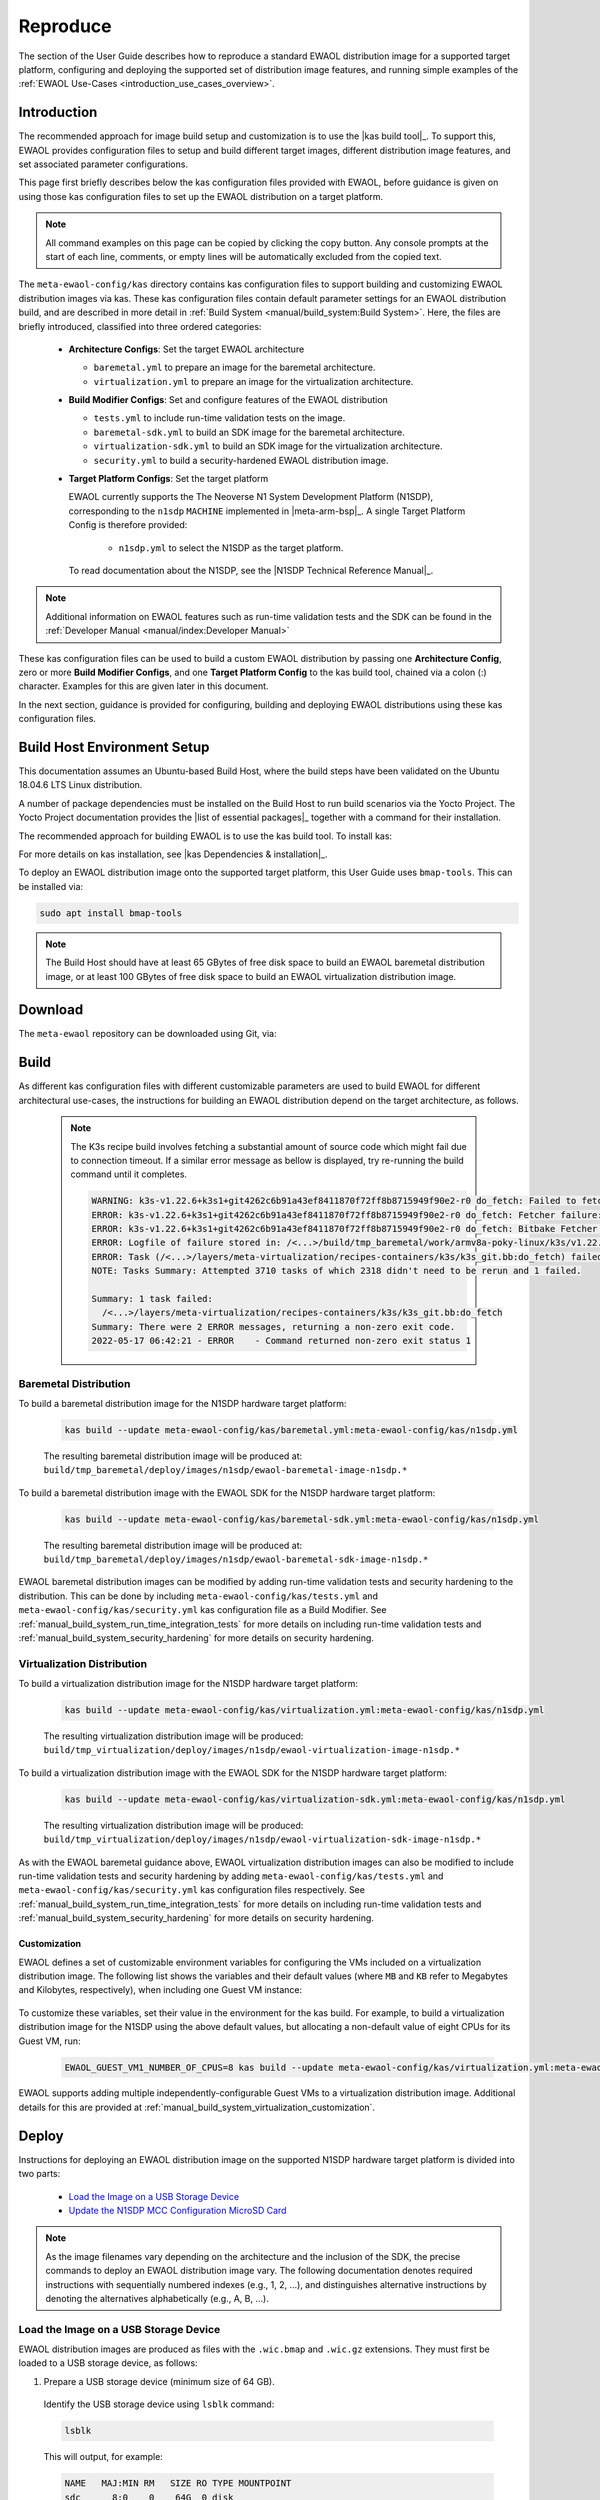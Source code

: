 ..
 # Copyright (c) 2022, Arm Limited.
 #
 # SPDX-License-Identifier: MIT

#########
Reproduce
#########

The section of the User Guide describes how to reproduce a standard EWAOL
distribution image for a supported target platform, configuring and deploying
the supported set of distribution image features, and running simple examples of
the :ref:`EWAOL Use-Cases <introduction_use_cases_overview>`.

************
Introduction
************

The recommended approach for image build setup and customization is to use the
|kas build tool|_. To support this, EWAOL provides configuration files to setup
and build different target images, different distribution image features, and
set associated parameter configurations.

This page first briefly describes below the kas configuration files provided
with EWAOL, before guidance is given on using those kas configuration files to
set up the EWAOL distribution on a target platform.

.. note::
  All command examples on this page can be copied by clicking the copy button.
  Any console prompts at the start of each line, comments, or empty lines will
  be automatically excluded from the copied text.

The ``meta-ewaol-config/kas`` directory contains kas configuration files to
support building and customizing EWAOL distribution images via kas. These kas
configuration files contain default parameter settings for an EWAOL distribution
build, and are described in more detail in
:ref:`Build System <manual/build_system:Build System>`. Here, the files are
briefly introduced, classified into three ordered categories:

  * **Architecture Configs**: Set the target EWAOL architecture

    * ``baremetal.yml`` to prepare an image for the baremetal architecture.
    * ``virtualization.yml`` to prepare an image for the virtualization
      architecture.

  * **Build Modifier Configs**: Set and configure features of the EWAOL
    distribution

    * ``tests.yml`` to include run-time validation tests on the image.
    * ``baremetal-sdk.yml`` to build an SDK image for the baremetal
      architecture.
    * ``virtualization-sdk.yml`` to build an SDK image for the virtualization
      architecture.
    * ``security.yml`` to build a security-hardened EWAOL distribution image.

  * **Target Platform Configs**: Set the target platform

    EWAOL currently supports the The Neoverse N1 System Development Platform
    (N1SDP), corresponding to the ``n1sdp`` ``MACHINE`` implemented in
    |meta-arm-bsp|_.
    A single Target Platform Config is therefore provided:

      * ``n1sdp.yml`` to select the N1SDP as the target platform.

    To read documentation about the N1SDP, see the
    |N1SDP Technical Reference Manual|_.

.. note::
  Additional information on EWAOL features such as run-time validation tests
  and the SDK can be found in the
  :ref:`Developer Manual <manual/index:Developer Manual>`

These kas configuration files can be used to build a custom EWAOL distribution
by passing one **Architecture Config**, zero or more **Build Modifier Configs**,
and one **Target Platform Config** to the kas build tool, chained via a colon
(:) character. Examples for this are given later in this document.

In the next section, guidance is provided for configuring, building and
deploying EWAOL distributions using these kas configuration files.

.. _user_guide_reproduce_environment_setup:

****************************
Build Host Environment Setup
****************************

This documentation assumes an Ubuntu-based Build Host, where the build steps
have been validated on the Ubuntu 18.04.6 LTS Linux distribution.

A number of package dependencies must be installed on the Build Host to run
build scenarios via the Yocto Project. The Yocto Project documentation
provides the |list of essential packages|_ together with a command for their
installation.

The recommended approach for building EWAOL is to use the kas build tool. To
install kas:

.. code-block:: console
  :substitutions:

  sudo -H pip3 install --upgrade kas==|kas version|

For more details on kas installation, see |kas Dependencies & installation|_.

To deploy an EWAOL distribution image onto the supported target platform, this
User Guide uses ``bmap-tools``. This can be installed via:

.. code-block:: console

   sudo apt install bmap-tools

.. note::
  The Build Host should have at least 65 GBytes of free disk space to build an
  EWAOL baremetal distribution image, or at least 100 GBytes of free disk space
  to build an EWAOL virtualization distribution image.

.. _user_guide_reproduce_download:

********
Download
********

The ``meta-ewaol`` repository can be downloaded using Git, via:

.. code-block:: shell
  :substitutions:

  # Change the tag or branch to be fetched by replacing the value supplied to
  # the --branch parameter option

  mkdir -p ~/ewaol
  cd ~/ewaol
  git clone |meta-ewaol remote| --branch |meta-ewaol branch|
  cd meta-ewaol

.. _user_guide_reproduce_build:

*****
Build
*****

As different kas configuration files with different customizable parameters are
used to build EWAOL for different architectural use-cases, the instructions for
building an EWAOL distribution depend on the target architecture, as follows.


  .. note::
    The K3s recipe build involves fetching a substantial amount of source code
    which might fail due to connection timeout. If a similar error message as
    bellow is displayed, try re-running the build command until it completes.

    .. code-block:: console

      WARNING: k3s-v1.22.6+k3s1+git4262c6b91a43ef8411870f72ff8b8715949f90e2-r0 do_fetch: Failed to fetch URL git://go.googlesource.com/oauth2;name=oauth2;protocol=https;nobranch=1;destsuffix=/<...>/build/tmp_baremetal/work/armv8a-poky-linux/k3s/v1.22.6+k3s1+git4262c6b91a43ef8411870f72ff8b8715949f90e2-r0/k3s-v1.22.6+k3s1+git4262c6b91a43ef8411870f72ff8b8715949f90e2/src/import/vendor.fetch/go.googlesource.com/oauth2, attempting MIRRORS if available
      ERROR: k3s-v1.22.6+k3s1+git4262c6b91a43ef8411870f72ff8b8715949f90e2-r0 do_fetch: Fetcher failure: Fetch command export PSEUDO_DISABLED=1; export SSH_AUTH_SOCK="/run/user/51741/keyring/ssh"; export PATH="/<...>/build/tmp_baremetal/sysroots-uninative/x86_64-linux/usr/bin:/<...>/layers/poky/scripts:/<...>/build/tmp_baremetal/work/armv8a-poky-linux/k3s/v1.22.6+k3s1+git4262c6b91a43ef8411870f72ff8b8715949f90e2-r0/recipe-sysroot-native/usr/bin/aarch64-poky-linux:/<...>/build/tmp_baremetal/work/armv8a-poky-linux/k3s/v1.22.6+k3s1+git4262c6b91a43ef8411870f72ff8b8715949f90e2-r0/recipe-sysroot/usr/bin/crossscripts:/<...>/build/tmp_baremetal/work/armv8a-poky-linux/k3s/v1.22.6+k3s1+git4262c6b91a43ef8411870f72ff8b8715949f90e2-r0/recipe-sysroot-native/usr/sbin:/<...>/build/tmp_baremetal/work/armv8a-poky-linux/k3s/v1.22.6+k3s1+git4262c6b91a43ef8411870f72ff8b8715949f90e2-r0/recipe-sysroot-native/usr/bin:/<...>/build/tmp_baremetal/work/armv8a-poky-linux/k3s/v1.22.6+k3s1+git4262c6b91a43ef8411870f72ff8b8715949f90e2-r0/recipe-sysroot-native/sbin:/<...>/build/tmp_baremetal/work/armv8a-poky-linux/k3s/v1.22.6+k3s1+git4262c6b91a43ef8411870f72ff8b8715949f90e2-r0/recipe-sysroot-native/bin:/<...>/layers/poky/bitbake/bin:/<...>/build/tmp_baremetal/hosttools"; export HOME="/tmp/tmpk1obk02g"; LANG=C git -c core.fsyncobjectfiles=0 -c gc.autoDetach=false clone --bare --mirror https://go.googlesource.com/oauth2 /<...>/build/downloads/git2/go.googlesource.com.oauth2 --progress failed with exit code 128, no output
      ERROR: k3s-v1.22.6+k3s1+git4262c6b91a43ef8411870f72ff8b8715949f90e2-r0 do_fetch: Bitbake Fetcher Error: FetchError('Unable to fetch URL from any source.', 'git://go.googlesource.com/oauth2;name=oauth2;protocol=https;nobranch=1;destsuffix=/<...>/build/tmp_baremetal/work/armv8a-poky-linux/k3s/v1.22.6+k3s1+git4262c6b91a43ef8411870f72ff8b8715949f90e2-r0/k3s-v1.22.6+k3s1+git4262c6b91a43ef8411870f72ff8b8715949f90e2/src/import/vendor.fetch/go.googlesource.com/oauth2')
      ERROR: Logfile of failure stored in: /<...>/build/tmp_baremetal/work/armv8a-poky-linux/k3s/v1.22.6+k3s1+git4262c6b91a43ef8411870f72ff8b8715949f90e2-r0/temp/log.do_fetch.70146
      ERROR: Task (/<...>/layers/meta-virtualization/recipes-containers/k3s/k3s_git.bb:do_fetch) failed with exit code '1'
      NOTE: Tasks Summary: Attempted 3710 tasks of which 2318 didn't need to be rerun and 1 failed.

      Summary: 1 task failed:
        /<...>/layers/meta-virtualization/recipes-containers/k3s/k3s_git.bb:do_fetch
      Summary: There were 2 ERROR messages, returning a non-zero exit code.
      2022-05-17 06:42:21 - ERROR    - Command returned non-zero exit status 1


Baremetal Distribution
======================

To build a baremetal distribution image for the N1SDP hardware target platform:

  .. code-block:: console

    kas build --update meta-ewaol-config/kas/baremetal.yml:meta-ewaol-config/kas/n1sdp.yml

  The resulting baremetal distribution image will be produced at:
  ``build/tmp_baremetal/deploy/images/n1sdp/ewaol-baremetal-image-n1sdp.*``

To build a baremetal distribution image with the EWAOL SDK for the N1SDP
hardware target platform:

  .. code-block:: console

    kas build --update meta-ewaol-config/kas/baremetal-sdk.yml:meta-ewaol-config/kas/n1sdp.yml

  The resulting baremetal distribution image will be produced at:
  ``build/tmp_baremetal/deploy/images/n1sdp/ewaol-baremetal-sdk-image-n1sdp.*``

EWAOL baremetal distribution images can be modified by adding run-time
validation tests and security hardening to the distribution. This can be done
by including ``meta-ewaol-config/kas/tests.yml`` and
``meta-ewaol-config/kas/security.yml`` kas configuration file as a Build
Modifier.
See :ref:`manual_build_system_run_time_integration_tests` for more details on
including run-time validation tests and
:ref:`manual_build_system_security_hardening` for more details on security
hardening.

Virtualization Distribution
===========================

To build a virtualization distribution image for the N1SDP hardware target
platform:

  .. code-block:: console

    kas build --update meta-ewaol-config/kas/virtualization.yml:meta-ewaol-config/kas/n1sdp.yml

  The resulting virtualization distribution image will be produced:
  ``build/tmp_virtualization/deploy/images/n1sdp/ewaol-virtualization-image-n1sdp.*``

To build a virtualization distribution image with the EWAOL SDK for the N1SDP
hardware target platform:

  .. code-block:: console

    kas build --update meta-ewaol-config/kas/virtualization-sdk.yml:meta-ewaol-config/kas/n1sdp.yml

  The resulting virtualization distribution image will be produced:
  ``build/tmp_virtualization/deploy/images/n1sdp/ewaol-virtualization-sdk-image-n1sdp.*``

As with the EWAOL baremetal guidance above, EWAOL virtualization distribution
images can also be modified to include run-time validation tests and security
hardening by adding ``meta-ewaol-config/kas/tests.yml`` and
``meta-ewaol-config/kas/security.yml`` kas configuration files respectively.
See :ref:`manual_build_system_run_time_integration_tests` for more details on
including run-time validation tests and
:ref:`manual_build_system_security_hardening` for more details on security
hardening.

Customization
-------------

EWAOL defines a set of customizable environment variables for configuring the
VMs included on a virtualization distribution image. The following list shows
the variables and their default values (where ``MB`` and ``KB`` refer to
Megabytes and Kilobytes, respectively), when including one Guest VM instance:

  .. code-block:: yaml
    :substitutions:

    |virtualization customization yaml|

To customize these variables, set their value in the environment for the kas
build. For example, to build a virtualization distribution image for the N1SDP
using the above default values, but allocating a non-default value of eight CPUs
for its Guest VM, run:

  .. code-block:: console

    EWAOL_GUEST_VM1_NUMBER_OF_CPUS=8 kas build --update meta-ewaol-config/kas/virtualization.yml:meta-ewaol-config/kas/n1sdp.yml

EWAOL supports adding multiple independently-configurable Guest VMs to a
virtualization distribution image. Additional details for this are provided at
:ref:`manual_build_system_virtualization_customization`.

.. _user_guide_reproduce_deploy:

******
Deploy
******

Instructions for deploying an EWAOL distribution image on the supported N1SDP
hardware target platform is divided into two parts:

  * `Load the Image on a USB Storage Device`_
  * `Update the N1SDP MCC Configuration MicroSD Card`_

.. note::
  As the image filenames vary depending on the architecture and the inclusion of
  the SDK, the precise commands to deploy an EWAOL distribution image vary. The
  following documentation denotes required instructions with sequentially
  numbered indexes (e.g., 1, 2, ...), and distinguishes alternative instructions
  by denoting the alternatives alphabetically (e.g., A, B, ...).

Load the Image on a USB Storage Device
======================================

EWAOL distribution images are produced as files with the ``.wic.bmap`` and
``.wic.gz`` extensions. They must first be loaded to a USB storage device, as
follows:

1. Prepare a USB storage device (minimum size of 64 GB).

  Identify the USB storage device using ``lsblk`` command:

  .. code-block:: shell

    lsblk

  This will output, for example:

  .. code-block:: console

    NAME   MAJ:MIN RM   SIZE RO TYPE MOUNTPOINT
    sdc      8:0    0    64G  0 disk
    ...

.. warning::
  In this example, the USB storage device is the ``/dev/sdc`` device. As this
  may vary on different machines, care should be taken when copying and pasting
  the following commands.

2. Prepare for the image copy:

  A. Baremetal

    .. code-block:: console

      sudo umount /dev/sdc*
      cd build/tmp_baremetal/deploy/images/n1sdp/

  B. Virtualization

    .. code-block:: console

      sudo umount /dev/sdc*
      cd build/tmp_virtualization/deploy/images/n1sdp/

.. warning::
  The next step will result in all prior partitions and data on the USB storage
  device being erased. Please backup before continuing.

3. Flash the image onto the USB storage device using ``bmap-tools``:

  A. Baremetal distribution image:

    .. code-block:: console

      sudo bmaptool copy --bmap ewaol-baremetal-image-n1sdp.wic.bmap ewaol-baremetal-image-n1sdp.wic.gz /dev/sdc

  B. Baremetal-SDK distribution image:

    .. code-block:: console

      sudo bmaptool copy --bmap ewaol-baremetal-sdk-image-n1sdp.wic.bmap ewaol-baremetal-sdk-image-n1sdp.wic.gz /dev/sdc

  C. Virtualization distribution image:

    .. code-block:: console

      sudo bmaptool copy --bmap ewaol-virtualization-image-n1sdp.wic.bmap ewaol-virtualization-image-n1sdp.wic.gz /dev/sdc

  D. Virtualization-SDK distribution image:

    .. code-block:: console

      sudo bmaptool copy --bmap ewaol-virtualization-sdk-image-n1sdp.wic.bmap ewaol-virtualization-sdk-image-n1sdp.wic.gz /dev/sdc

The USB storage device can then be safely ejected from the Build Host, and
plugged into one of the USB 3.0 ports on the N1SDP.

Update the N1SDP MCC Configuration MicroSD Card
===============================================

.. note::
  This process doesn't need to be performed every time the USB Storage Device
  gets updated. It is only necessary to update the MCC configuration microSD
  card when the EWAOL major version changes.

This guidance requires a physical connection able to be established between the
N1SDP and a PC that can be used to interface with it, here assumed to be the
Build Host. The instructions are as follows:

1. Connect a USB-B cable between the Build Host and the DBG USB port of the
   N1SDP back panel.

2. Find four TTY USB devices in the ``/dev`` directory of the Build Host, via:

  .. code-block:: shell

    ls /dev/ttyUSB*

  This will output, for example:

  .. code-block:: console

    /dev/ttyUSB0
    /dev/ttyUSB1
    /dev/ttyUSB2
    /dev/ttyUSB3

  By default the four ports are connected to the following devices:
    - ttyUSB<n> Motherboard Configuration Controller (MCC)
    - ttyUSB<n+1> Application processor (AP)
    - ttyUSB<n+2> System Control Processor (SCP)
    - ttyUSB<n+3> Manageability Control Processor (MCP)

  In this guide the ports are:
    - ttyUSB0: MCC
    - ttyUSB1: AP
    - ttyUSB2: SCP
    - ttyUSB3: MCP

  The ports are configured with the following settings:
    - 115200 Baud
    - 8N1
    - No hardware or software flow support

3. Connect to the N1SDP's MCC console. Any terminal applications such as
   ``putty``, ``screen`` or ``minicom``  will work. The  ``screen`` utility is
   used in the following command:

  .. code-block:: shell

    sudo screen /dev/ttyUSB0 115200

4. Power-on the N1SDP via the power supply switch on the N1SDP tower. The MCC
   window will be shown. Type the following command at the ``Cmd>`` prompt to
   see MCC firmware version and a list of commands:

  .. code-block:: console

    ?

  This will output, for example:

  .. code-block:: console

    Arm N1SDP MCC Firmware v1.0.1
    Build Date: Sep  5 2019
    Build Time: 14:18:16
    + command ------------------+ function ---------------------------------+
    | CAP "fname" [/A]          | captures serial data to a file            |
    |                           |  [/A option appends data to a file]       |
    | FILL "fname" [nnnn]       | create a file filled with text            |
    |                           |  [nnnn - number of lines, default=1000]   |
    | TYPE "fname"              | displays the content of a text file       |
    | REN "fname1" "fname2"     | renames a file 'fname1' to 'fname2'       |
    | COPY "fin" ["fin2"] "fout"| copies a file 'fin' to 'fout' file        |
    |                           |  ['fin2' option merges 'fin' and 'fin2']  |
    | DEL "fname"               | deletes a file                            |
    | DIR "[mask]"              | displays a list of files in the directory |
    | FORMAT [label]            | formats Flash Memory Card                 |
    | USB_ON                    | Enable usb                                |
    | USB_OFF                   | Disable usb                               |
    | SHUTDOWN                  | Shutdown PSU (leave micro running)        |
    | REBOOT                    | Power cycle system and reboot             |
    | RESET                     | Reset Board using CB_nRST                 |
    | DEBUG                     | Enters debug menu                         |
    | EEPROM                    | Enters eeprom menu                        |
    | HELP  or  ?               | displays this help                        |
    |                                                                       |
    | THE FOLLOWING COMMANDS ARE ONLY AVAILABLE IN RUN MODE                 |
    |                                                                       |
    | CASE_FAN_SPEED "SPEED"    | Choose from SLOW, MEDIUM, FAST            |
    | READ_AXI "fname"          | Read system memory to file 'fname'        |
    |          "address"        | from address to end address               |
    |          "end_address"    |                                           |
    | WRITE_AXI "fname"         | Write file 'fname' to system memory       |
    |           "address"       | at address                                |
    +---------------------------+-------------------------------------------+

5. In the MCC window at the ``Cmd>`` prompt, enable USB via:

  .. code-block:: console

    USB_ON

6. Mount the N1SDP's internal microSD card over the DBG USB connection to the
   Build Host and copy the required files.

  The microSD card is visible on the Build Host as a disk device after issuing
  the ``USB_ON`` command in the MCC console, as performed in the previous step.
  This can be found using the ``lsblk`` command:

  .. code-block:: shell

    lsblk

  This will output, for example:

  .. code-block:: console

    NAME   MAJ:MIN RM   SIZE RO TYPE MOUNTPOINT
    sdb      8:0    0     2G  0 disk
    └─sdb1   8:1    0     2G  0 part

  .. note::
    In this example, the ``/dev/sdb1`` partition is being mounted. As this
    may vary on different machines, care should be taken when copying and
    pasting the following commands.

  Mount the device and check its contents:

  .. code-block:: console

    sudo umount /dev/sdb1
    sudo mkdir -p /tmp/sdcard
    sudo mount /dev/sdb1 /tmp/sdcard
    ls /tmp/sdcard

  This should output, for example:

  .. code-block:: console

    config.txt   ee0316a.txt   LICENSES   LOG.TXT   MB   SOFTWARE

7. Wipe the mounted microSD card, then extract the contents of
   ``n1sdp-board-firmware_primary.tar.gz`` onto it:

  A. Baremetal

    .. code-block:: console

      sudo rm -rf /tmp/sdcard/*
      sudo tar --no-same-owner -xf \
        build/tmp_baremetal/deploy/images/n1sdp/n1sdp-board-firmware_primary.tar.gz -C \
        /tmp/sdcard/ && sync
      sudo umount /tmp/sdcard
      sudo rmdir /tmp/sdcard

  B. Virtualization

    .. code-block:: console

      sudo rm -rf /tmp/sdcard/*
      sudo tar --no-same-owner -xf \
        build/tmp_virtualization/deploy/images/n1sdp/n1sdp-board-firmware_primary.tar.gz -C \
        /tmp/sdcard/ && sync
      sudo umount /tmp/sdcard
      sudo rmdir /tmp/sdcard

  .. note::
    If the N1SDP board was manufactured after November 2019 (Serial Number
    greater than ``36253xxx``), a different PMIC firmware image must be used to
    prevent potential damage to the board. More details can be found in
    `Potential firmware damage notice`_. The ``MB/HBI0316A/io_v123f.txt`` file
    located in the microSD needs to be updated. To update it, set the PMIC image
    (``300k_8c2.bin``) to be used in the newer models by running the following
    commands on the Build Host:

    .. code-block:: console

      sudo umount /dev/sdb1
      sudo mkdir -p /tmp/sdcard
      sudo mount /dev/sdb1 /tmp/sdcard
      sudo sed -i '/^MBPMIC: pms_0V85.bin/s/^/;/g' /tmp/sdcard/MB/HBI0316A/io_v123f.txt
      sudo sed -i '/^;MBPMIC: 300k_8c2.bin/s/^;//g' /tmp/sdcard/MB/HBI0316A/io_v123f.txt
      sudo umount /tmp/sdcard
      sudo rmdir /tmp/sdcard

***
Run
***

To run the deployed EWAOL distribution image, simply boot the target platform.
For example, on the MCC console accessed via the connected machine described in
`Deploy`_, reset the target platform and boot into the deployed EWAOL
distribution image via:

  .. code-block:: console

    REBOOT

The resulting EWAOL distribution image can be logged into as ``ewaol`` user.
See :ref:`User Accounts<manual/user_accounts:User Accounts>` for more
information about user accounts and groups.

On an EWAOL virtualization distribution image, this will access the Control VM.
To log into a Guest VM, the ``xl`` tool can be used. For example, on a default
EWAOL virtualization distribution image:

  .. code-block:: console

    sudo xl console ewaol-guest-vm1

This command will provide a console on the Guest VM, which can be exited by
entering ``Ctrl+]``. See the |xl documentation|_ for further details.

The distribution can then be used for deployment and orchestration of
application workloads in order to achieve the desired use-cases.

********
Validate
********

As an initial validation step, check that the appropriate Systemd services are
running successfully, depending on the target architecture:

  * Baremetal Architecture:

    * ``docker.service``
    * ``k3s.service``

    These services can be checked by running the command:

      .. code-block:: console

        systemctl status --no-pager --lines=0 docker.service k3s.service

    And ensuring the command output lists them as active and running.

  * Virtualization Architecture:

    * ``docker.service``
    * ``k3s.service``
    * ``xendomains.service``

    These services can be checked by running the command:

      .. code-block:: console

        systemctl status --no-pager --lines=0 docker.service k3s.service xendomains.services

    And ensuring the command output lists them as active and running.

More thorough run-time validation of EWAOL components are provided as a series
of integration tests, available if the ``meta-ewaol-config/kas/tests.yml`` kas
configuration file was included in the image build. These are detailed at
:ref:`validation_run-time_integration_tests`.

The integration tests that this command will execute are detailed in
:ref:`Validation <manual/validation:Validation>`, along with the expected
format of the test output and additional details for running and customizing
the validation.

*******************************
Reproducing the EWAOL Use-Cases
*******************************

With the EWAOL distribution running and validated, it can be used to achieve the
target :ref:`EWAOL Use-Cases <introduction_use_cases_overview>`.

This section briefly demonstrates simplified use-case examples, where detailed
instructions for developing, deploying, and orchestrating application workloads
are left to the external documentation of the relevant technology, as stated in
the :ref:`introduction_documentation_assumptions`.

.. note::
  The following example instructions form similar but simplified versions of the
  activities carried out by the run-time validation tests that can be included
  on the EWAOL distribution. See
  :ref:`Validation <manual/validation:Validation>` and the test implementations
  for further demonstrations of EWAOL use-cases.

Deploying Application Workloads via Docker and K3s
==================================================

This example use-case is performed on the:

  * EWAOL baremetal architecture
  * EWAOL virtualization architecture

This example deploys the |Nginx|_ webserver as an application workload, using
the ``nginx`` container image available from Docker's default image repository.
The deployment can be achieved either via Docker or via K3s, as follows:

  1. Boot the image and log-in as ``ewaol`` user.

     On a virtualization distribution image, this will produce a console on the
     Control VM.

  2. Deploy the example application workload:

     * **Deploy via Docker**

       2.1. Run the following example command to deploy via Docker:

            .. code-block:: console

              sudo docker run -p 8082:80 -d nginx

       2.2. Confirm the Docker container is running by checking its ``STATUS``
       in the container list:

            .. code-block:: console

              sudo docker container list

     * **Deploy via K3s**

       2.1. Run the following example command to deploy via K3s:

            .. code-block:: console

              cat << EOT > nginx-example.yml && sudo kubectl apply -f nginx-example.yml
              apiVersion: v1
              kind: Pod
              metadata:
                name: k3s-nginx-example
              spec:
                containers:
                - name: nginx
                  image: nginx
                  ports:
                  - containerPort: 80
                    hostPort: 8082
              EOT

       2.2. Confirm that the K3s Pod hosting the container is running by
       checking that its ``STATUS`` is ``running``, using:

            .. code-block:: console

              sudo kubectl get pods -o wide

  3. After the Nginx application workload has been successfully deployed, it can
     be interacted with on the network, via for example:

     .. code-block:: console

       wget localhost:8082

.. note::
  As both methods deploy a webserver listening on port 8082, the two methods
  cannot be run simultaneously and one deployment must be stopped before the
  other can start.

Orchestrating Resource-Managed and Isolated Application Workloads via K3s and Xen VMs
=====================================================================================

This example use-case is performed on the:

  * EWAOL virtualization architecture

This example uses the K3s orchestration framework to use the Control VM to
schedule an |Nginx|_ webserver application workload for execution on the Guest
VM.

To do this, it is first necessary for a K3s agent to be initialized on the Guest
VM and connected with the K3s server running on the Control VM, to form a
cluster. The application workload can then be scheduled for deployment to the
Guest VM via K3s orchestration. This example process is as follows:

  1. **Log-in to the Control VM**

    Boot the virtualization distribution image and log-in as ``ewaol`` user.

  2. **Connect Guest VM K3s Agent**

    2.1. Determine the IP address of the Control VM via:

         .. code-block:: console

           ifconfig xenbr0

    2.2. Determine the node-token for the K3s server on the Control VM via:

         .. code-block:: console

           sudo cat /var/lib/rancher/k3s/server/node-token

    2.3. Then, log in to the Guest VM as ``ewaol`` user, via:

         .. code-block:: console

           sudo xl console ewaol-guest-vm1

    2.4. Denoting the IP address and node-token as ``[IP]`` and ``[TOKEN]``
    respectively, change the ``ExecStart=`` line in
    ``/lib/systemd/system/k3s-agent.service`` to:

         .. code-block:: console

           ExecStart=/usr/local/bin/k3s agent --server=https://[IP]:6443 --token=[TOKEN] --node-label=ewaol.node-type=guest-vm'

    2.5. Start the Guest VM's K3s Agent with these values via:

         .. code-block:: console

           sudo systemctl daemon-reload && sudo systemctl start k3s-agent

    2.6. Disconnect from the Guest VM and return to the Control VM via:

         .. code-block:: console

           Ctrl+]

    2.7. Ensure that the Control VM K3s server and the Guest VM K3s agent are
    connected. This can be checked on the Control VM via:

         .. code-block:: console

           sudo kubectl get nodes

         The hostname of the Guest VM should appear as a node in the list, with a
         ``STATUS`` of ``ready``.

  3. **Schedule Application Workload**

    3.1. Schedule the Nginx application workload to the Guest VM, via the
    following example command:

         .. code-block:: console

           cat << EOT > nginx-example.yml && sudo kubectl apply -f nginx-example.yml
           apiVersion: v1
           kind: Pod
           metadata:
             name: k3s-nginx-example
           spec:
             containers:
             - name: nginx
               image: nginx
               ports:
               - containerPort: 80
                 hostPort: 8082
             nodeSelector:
               ewaol.node-type: guest-vm
           EOT

     3.2. Confirm that the K3s Pod hosting the container is running on the Guest
     VM by checking its ``STATUS`` is ``running``, and its ``NODE`` is the Guest
     VM's hostname, using:

          .. code-block:: console

            sudo kubectl get pods -o wide

  4. **Access the Application Workload**

    The webserver will then be running on the Guest VM, and can be accessed by
    running the following example command on the Guest VM:

      .. code-block:: console

        wget localhost:8082

While the Guest VM is running this application workload, other deployments may
be carried out (for example) on the Control VM, thus enabling isolation between
application workloads running on resource-managed virtualized hardware.
